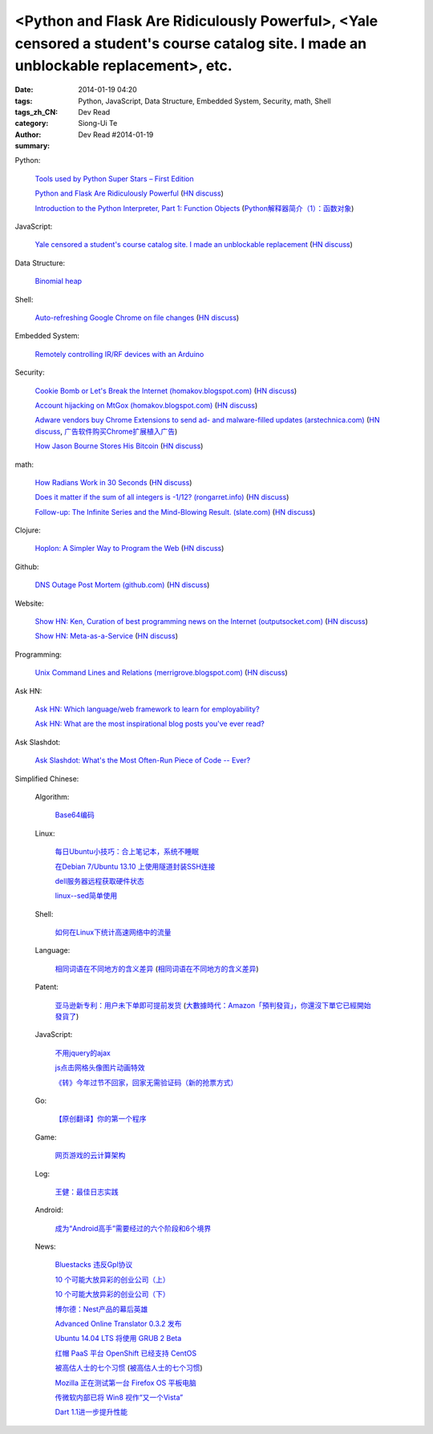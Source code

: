 <Python and Flask Are Ridiculously Powerful>, <Yale censored a student's course catalog site. I made an unblockable replacement>, etc.
######################################################################################################################################

:date: 2014-01-19 04:20
:tags: Python, JavaScript, Data Structure, Embedded System, Security, math, Shell
:tags_zh_CN:
:category: Dev Read
:author: Siong-Ui Te
:summary: Dev Read #2014-01-19


Python:

  `Tools used by Python Super Stars – First Edition <http://pypix.com/roundups/tools-python-super-stars/>`_

  `Python and Flask Are Ridiculously Powerful <http://jeffknupp.com/blog/2014/01/18/python-and-flask-are-ridiculously-powerful/>`_
  (`HN discuss <https://news.ycombinator.com/item?id=7084225>`__)

  `Introduction to the Python Interpreter, Part 1: Function Objects <http://akaptur.github.io/blog/2013/11/15/introduction-to-the-python-interpreter/>`_
  (`Python解释器简介（1）：函数对象 <http://blog.jobbole.com/55327/>`_)

JavaScript:

  `Yale censored a student's course catalog site. I made an unblockable replacement <http://haufler.org/2014/01/19/i-hope-i-dont-get-kicked-out-of-yale-for-this/>`_
  (`HN discuss <https://news.ycombinator.com/item?id=7084555>`__)

Data Structure:

  `Binomial heap <http://www.growingwiththeweb.com/2014/01/binomial-heap.html>`_

Shell:

  `Auto-refreshing Google Chrome on file changes <http://razius.com/articles/auto-refreshing-google-chrome-on-file-changes/>`_
  (`HN discuss <https://news.ycombinator.com/item?id=7084456>`__)

Embedded System:

  `Remotely controlling IR/RF devices with an Arduino <http://www.stavros.io/posts/control-rf-devices-with-arduino/>`_

Security:

  `Cookie Bomb or Let's Break the Internet (homakov.blogspot.com) <http://homakov.blogspot.com/2014/01/cookie-bomb-or-lets-break-internet.html>`_
  (`HN discuss <https://news.ycombinator.com/item?id=7081326>`__)

  `Account hijacking on MtGox (homakov.blogspot.com) <http://homakov.blogspot.com/2014/01/account-hijacking-on-mtgox.html>`_
  (`HN discuss <https://news.ycombinator.com/item?id=7081468>`__)

  `Adware vendors buy Chrome Extensions to send ad- and malware-filled updates (arstechnica.com) <http://arstechnica.com/security/2014/01/malware-vendors-buy-chrome-extensions-to-send-adware-filled-updates/>`_
  (`HN discuss <https://news.ycombinator.com/item?id=7081502>`__,
  `广告软件购买Chrome扩展植入广告 <http://www.solidot.org/story?sid=38079>`_)

  `How Jason Bourne Stores His Bitcoin <http://maxtaco.github.io/bitcoin/2014/01/16/how-jason-bourne-stores-his-bitcoin/>`_
  (`HN discuss <https://news.ycombinator.com/item?id=7083393>`__)

math:

  `How Radians Work in 30 Seconds <https://lh5.googleusercontent.com/-dJsRfi7_Crw/Utl_miUi3II/AAAAAAAA8jM/2ODyIK015WI/s450-no/How+radians+work.gif>`_
  (`HN discuss <https://news.ycombinator.com/item?id=7082939>`__)

  `Does it matter if the sum of all integers is -1/12? (rongarret.info) <http://blog.rongarret.info/2014/01/does-it-matter-if-sum-of-all-integers.html>`_
  (`HN discuss <https://news.ycombinator.com/item?id=7081885>`__)

  `Follow-up: The Infinite Series and the Mind-Blowing Result. (slate.com) <http://www.slate.com/blogs/bad_astronomy/2014/01/18/follow_up_the_infinite_series_and_the_mind_blowing_result.html>`_
  (`HN discuss <https://news.ycombinator.com/item?id=7081839>`__)

Clojure:

  `Hoplon: A Simpler Way to Program the Web <http://hoplon.io/>`_
  (`HN discuss <https://news.ycombinator.com/item?id=7083109>`__)

Github:

  `DNS Outage Post Mortem (github.com) <https://github.com/blog/1759-dns-outage-post-mortem>`_
  (`HN discuss <https://news.ycombinator.com/item?id=7081821>`__)

Website:

  `Show HN: Ken, Curation of best programming news on the Internet (outputsocket.com) <http://ken.outputsocket.com/>`_
  (`HN discuss <https://news.ycombinator.com/item?id=7081654>`__)

  `Show HN: Meta-as-a-Service <http://maas.dfth.in/>`_
  (`HN discuss <https://news.ycombinator.com/item?id=7082157>`__)

Programming:

  `Unix Command Lines and Relations (merrigrove.blogspot.com) <http://merrigrove.blogspot.com/2013/12/the-occultation-of-relations-and-logic_22.html>`_
  (`HN discuss <https://news.ycombinator.com/item?id=7082109>`__)

Ask HN:

  `Ask HN: Which language/web framework to learn for employability? <https://news.ycombinator.com/item?id=7081405>`_

  `Ask HN: What are the most inspirational blog posts you've ever read? <https://news.ycombinator.com/item?id=7083921>`_

Ask Slashdot:

  `Ask Slashdot: What's the Most Often-Run Piece of Code -- Ever? <http://ask.slashdot.org/story/14/01/18/1949241/ask-slashdot-whats-the-most-often-run-piece-of-code----ever>`_



Simplified Chinese:

  Algorithm:

    `Base64编码 <http://www.oschina.net/question/215898_141618>`_

  Linux:

    `每日Ubuntu小技巧：合上笔记本，系统不睡眠 <http://linux.cn/thread/12232/1/1/>`_

    `在Debian 7/Ubuntu 13.10 上使用隧道封装SSH连接 <http://linux.cn/thread/12234/1/1/>`_

    `dell服务器远程获取硬件状态 <http://my.oschina.net/leeyd/blog/193848>`_

    `linux--sed简单使用 <http://www.oschina.net/question/215898_141625>`_

  Shell:

    `如何在Linux下统计高速网络中的流量 <http://www.geekfan.net/5558/>`_

  Language:

    `相同词语在不同地方的含义差异 <http://blog.jobbole.com/56444/>`_
    (`相同词语在不同地方的含义差异 <http://www.linuxeden.com/html/news/20140119/147660.html>`__)

  Patent:

    `亚马逊新专利：用户未下单即可提前发货 <http://www.linuxeden.com/html/itnews/20140119/147676.html>`_
    (`大數據時代：Amazon「預判發貨」，你還沒下單它已經開始發貨了 <http://www.techbang.com/posts/16570-era-of-big-data-amazon-prejudge-the-issue-you-havent-order-it-has-started-shipping-the>`_)

  JavaScript:

    `不用jquery的ajax <http://www.oschina.net/code/snippet_271509_32768>`_

    `js点击网格头像图片动画特效 <http://www.oschina.net/code/snippet_1376788_32770>`_

    `《转》今年过节不回家，回家无需验证码（新的抢票方式） <http://my.oschina.net/lolsi/blog/194127>`_

  Go:

    `【原创翻译】你的第一个程序 <http://my.oschina.net/zingscript/blog/194124>`_

  Game:

    `网页游戏的云计算架构 <http://www.infoq.com/cn/presentations/cloud-computing-architecture-of-web-games>`_

  Log:

    `王健：最佳日志实践 <http://blog.jobbole.com/56574/>`_

  Android:

    `成为“Android高手”需要经过的六个阶段和6个境界 <http://my.oschina.net/u/1014520/blog/194098>`_

  News:

    `Bluestacks 违反Gpl协议 <http://www.solidot.org/story?sid=38081>`_

    `10 个可能大放异彩的创业公司（上） <http://tech2ipo.com/63121>`_

    `10 个可能大放异彩的创业公司（下） <http://tech2ipo.com/63122>`_

    `博尔德：Nest产品的幕后英雄 <http://www.linuxeden.com/html/itnews/20140118/147654.html>`_

    `Advanced Online Translator 0.3.2 发布 <http://www.oschina.net/news/47979/the-advanced-online-translator-0-3-2>`_

    `Ubuntu 14.04 LTS 将使用 GRUB 2 Beta <http://www.oschina.net/news/47980/grub-2-beta-ubuntu-14-04-lts>`_

    `红帽 PaaS 平台 OpenShift 已经支持 CentOS <http://www.oschina.net/news/47982/centos-now-supported-by-openshift>`_

    `被高估人士的七个习惯 <http://blog.jobbole.com/54364/>`_
    (`被高估人士的七个习惯 <http://www.oschina.net/news/47987/the-7-habits-of-highly-overrated-people>`__)

    `Mozilla 正在测试第一台 Firefox OS 平板电脑 <http://www.oschina.net/news/47988/mozilla-first-firefox-os-pad>`_

    `传微软内部已将 Win8 视作“又一个Vista” <http://www.oschina.net/news/47997/windows-8-is-another-vista>`_

    `Dart 1.1进一步提升性能 <http://www.infoq.com/cn/news/2014/01/dart-1-1>`_

